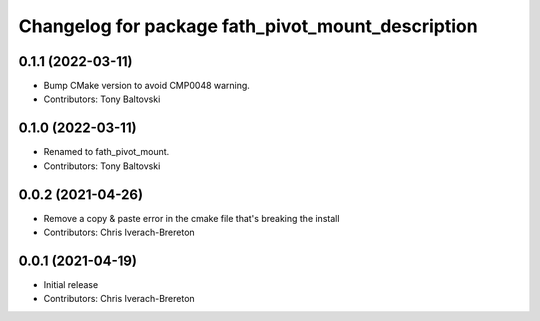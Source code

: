 ^^^^^^^^^^^^^^^^^^^^^^^^^^^^^^^^^^^^^^^^^^^
Changelog for package fath_pivot_mount_description
^^^^^^^^^^^^^^^^^^^^^^^^^^^^^^^^^^^^^^^^^^^

0.1.1 (2022-03-11)
------------------
* Bump CMake version to avoid CMP0048 warning.
* Contributors: Tony Baltovski

0.1.0 (2022-03-11)
------------------
* Renamed to fath_pivot_mount.
* Contributors: Tony Baltovski

0.0.2 (2021-04-26)
------------------
* Remove a copy & paste error in the cmake file that's breaking the install
* Contributors: Chris Iverach-Brereton

0.0.1 (2021-04-19)
------------------
* Initial release
* Contributors: Chris Iverach-Brereton
